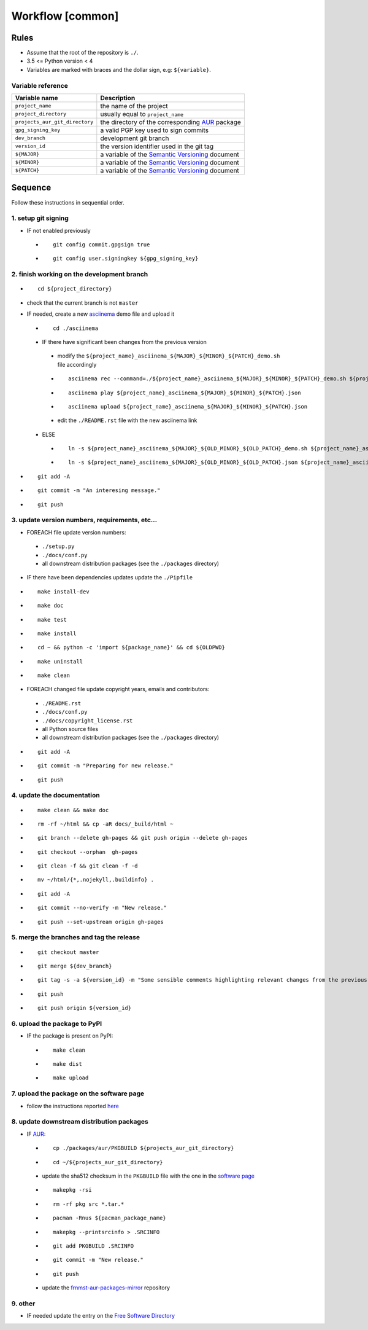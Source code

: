 Workflow [common]
=================

Rules
-----

- Assume that the root of the repository is ``./``.
- 3.5 <= Python version < 4
- Variables are marked with braces and the dollar sign, e.g: ``${variable}``.

Variable reference
``````````````````

+--------------------------------+---------------------------------------------------------------------------------------------------------------+
| Variable name                  | Description                                                                                                   |
+================================+===============================================================================================================+
| ``project_name``               | the name of the project                                                                                       |
+--------------------------------+---------------------------------------------------------------------------------------------------------------+
| ``project_directory``          | usually equal to ``project_name``                                                                             |
+--------------------------------+---------------------------------------------------------------------------------------------------------------+
| ``projects_aur_git_directory`` | the directory of the corresponding `AUR <https://wiki.archlinux.org/index.php/Arch_User_Repository>`_ package |
+--------------------------------+---------------------------------------------------------------------------------------------------------------+
| ``gpg_signing_key``            | a valid PGP key used to sign commits                                                                          |
+--------------------------------+---------------------------------------------------------------------------------------------------------------+
| ``dev_branch``                 | development git branch                                                                                        |
+--------------------------------+---------------------------------------------------------------------------------------------------------------+
| ``version_id``                 | the version identifier used in the git tag                                                                    |
+--------------------------------+---------------------------------------------------------------------------------------------------------------+
| ``${MAJOR}``                   | a variable of the  `Semantic Versioning <https://semver.org/#summary>`_ document                              |
+--------------------------------+---------------------------------------------------------------------------------------------------------------+
| ``${MINOR}``                   | a variable of the  `Semantic Versioning <https://semver.org/#summary>`_ document                              |
+--------------------------------+---------------------------------------------------------------------------------------------------------------+
| ``${PATCH}``                   | a variable of the  `Semantic Versioning <https://semver.org/#summary>`_ document                              |
+--------------------------------+---------------------------------------------------------------------------------------------------------------+

Sequence
--------

Follow these instructions in sequential order.

1. setup git signing
````````````````````

- IF not enabled previously

 -

    ::

        git config commit.gpgsign true

 -

    ::

        git config user.signingkey ${gpg_signing_key}

2. finish working on the development branch
```````````````````````````````````````````

-

 ::

     cd ${project_directory}

- check that the current branch is not ``master``

- IF needed, create a new `asciinema <https://asciinema.org/>`_ demo file and upload it

 -

    ::

        cd ./asciinema

 - IF there have significant been changes from the previous version

  - modify the ``${project_name}_asciinema_${MAJOR}_${MINOR}_${PATCH}_demo.sh`` file accordingly

  -

    ::

        asciinema rec --command=./${project_name}_asciinema_${MAJOR}_${MINOR}_${PATCH}_demo.sh ${project_name}_asciinema_${MAJOR}_${MINOR}_${PATCH}.json

  -

    ::

        asciinema play ${project_name}_asciinema_${MAJOR}_${MINOR}_${PATCH}.json

  -

    ::

        asciinema upload ${project_name}_asciinema_${MAJOR}_${MINOR}_${PATCH}.json

  - edit the ``./README.rst`` file with the new asciinema link

 - ELSE

  -

    ::

        ln -s ${project_name}_asciinema_${MAJOR}_${OLD_MINOR}_${OLD_PATCH}_demo.sh ${project_name}_asciinema_${MAJOR}_${MINOR}_${PATCH}_demo.sh

  -

    ::

        ln -s ${project_name}_asciinema_${MAJOR}_${OLD_MINOR}_${OLD_PATCH}.json ${project_name}_asciinema_${MAJOR}_${MINOR}_${PATCH}.json


-

  ::

      git add -A

-

  ::

      git commit -m "An interesing message."

-

  ::

      git push

3. update version numbers, requirements, etc...
```````````````````````````````````````````````

-  FOREACH file update version numbers:

 - ``./setup.py``

 - ``./docs/conf.py``

 - all downstream distribution packages (see the ``./packages`` directory)

- IF there have been dependencies updates update the ``./Pipfile``

-

  ::

      make install-dev

-

  ::

      make doc

-

  ::

      make test

-

  ::

      make install

-

  ::

      cd ~ && python -c 'import ${package_name}' && cd ${OLDPWD}

-

  ::

      make uninstall

-

  ::

      make clean

- FOREACH changed file update copyright years, emails and contributors:

 - ``./README.rst``

 - ``./docs/conf.py``

 - ``./docs/copyright_license.rst``

 - all Python source files

 - all downstream distribution packages (see the ``./packages`` directory)

-

  ::

      git add -A

-

  ::

      git commit -m "Preparing for new release."

-

  ::

      git push

4. update the documentation
```````````````````````````

-

  ::

      make clean && make doc

-

  ::

      rm -rf ~/html && cp -aR docs/_build/html ~

-

  ::

      git branch --delete gh-pages && git push origin --delete gh-pages

-

  ::

      git checkout --orphan  gh-pages

-

  ::

      git clean -f && git clean -f -d

-

  ::

      mv ~/html/{*,.nojekyll,.buildinfo} .

-

  ::

      git add -A

-

  ::

      git commit --no-verify -m "New release."

-

  ::

      git push --set-upstream origin gh-pages


5. merge the branches and tag the release
`````````````````````````````````````````

-

  ::

      git checkout master

-

  ::

      git merge ${dev_branch}

-

  ::

      git tag -s -a ${version_id} -m "Some sensible comments highlighting relevant changes from the previous release."

-

  ::

      git push

-

  ::

      git push origin ${version_id}


6. upload the package to PyPI
`````````````````````````````

- IF the package is present on PyPI:

 -

   ::

       make clean

 -

    ::

       make dist

 -

    ::

       make upload


7. upload the package on the software page
``````````````````````````````````````````

- follow the instructions reported `here <https://frnmst.gitlab.io/software/#upload>`_

8. update downstream distribution packages
``````````````````````````````````````````

- IF `AUR <https://wiki.archlinux.org/index.php/Arch_User_Repository>`_:

 -

    ::

        cp ./packages/aur/PKGBUILD ${projects_aur_git_directory}

 -

    ::

        cd ~/${projects_aur_git_directory}

 - update the sha512 checksum in the ``PKGBUILD`` file with the one in the `software page <https://frnmst.gitlab.io/software/>`_

 -

    ::

        makepkg -rsi

 -

    ::

        rm -rf pkg src *.tar.*

 -

    ::

        pacman -Rnus ${pacman_package_name}

 -

    ::

        makepkg --printsrcinfo > .SRCINFO

 -

    ::

        git add PKGBUILD .SRCINFO

 -

    ::

        git commit -m "New release."

 -

    ::

        git push

 - update the `frnmst-aur-packages-mirror <https://github.com/frnmst/frnmst-aur-packages-mirror>`_ repository

9. other
````````

- IF needed update the entry on the `Free Software Directory <https://directory.fsf.org/wiki/Main_Page>`_
